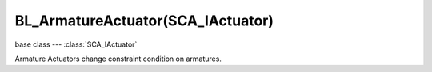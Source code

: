 BL_ArmatureActuator(SCA_IActuator)
==================================

base class --- :class:`SCA_IActuator`

.. class:: BL_ArmatureActuator(SCA_IActuator)

   Armature Actuators change constraint condition on armatures.

   .. attribute:: type

      The type of action that the actuator executes when it is active.

      Can be one of :ref:`these constants <armatureactuator-constants-type>`

      :type: integer

   .. attribute:: constraint

      The constraint object this actuator is controlling.

      :type: :class:`BL_ArmatureConstraint`

   .. attribute:: target

      The object that this actuator will set as primary target to the constraint it controls.

      :type: :class:`KX_GameObject`

   .. attribute:: subtarget

      The object that this actuator will set as secondary target to the constraint it controls.

      :type: :class:`KX_GameObject`.

      .. note::

         Currently, the only secondary target is the pole target for IK constraint.

   .. attribute:: weight

      The weight this actuator will set on the constraint it controls.

      :type: float.

      .. note::

         Currently only the IK constraint has a weight. It must be a value between 0 and 1.

      .. note::

         A weight of 0 disables a constraint while still updating constraint runtime values (see :class:`BL_ArmatureConstraint`)

   .. attribute:: influence

      The influence this actuator will set on the constraint it controls.

      :type: float.
